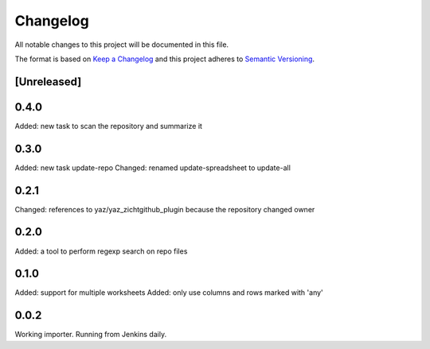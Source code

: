 =========
Changelog
=========

All notable changes to this project will be documented in this file.

The format is based on `Keep a Changelog <http://keepachangelog.com/>`_
and this project adheres to `Semantic Versioning <http://semver.org/>`_.

[Unreleased]
------------

0.4.0
-----

Added: new task to scan the repository and summarize it

0.3.0
-----

Added: new task update-repo
Changed: renamed update-spreadsheet to update-all

0.2.1
-----

Changed: references to yaz/yaz_zichtgithub_plugin because the repository changed owner

0.2.0
-----

Added: a tool to perform regexp search on repo files

0.1.0
-----

Added: support for multiple worksheets
Added: only use columns and rows marked with 'any'

0.0.2
-----

Working importer.  Running from Jenkins daily.

